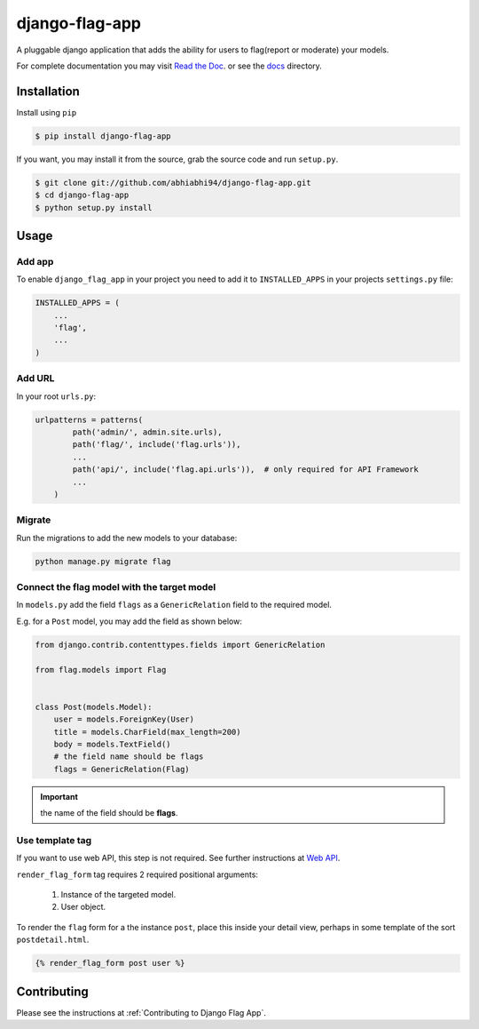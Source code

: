 ===============
django-flag-app
===============

.. image:: https://travis-ci.org/abhiabhi94/django-flag-app.svg?branch=main
    :target: https://travis-ci.org/abhiabhi94/django-flag-app
    :alt: build

.. image:: https://coveralls.io/repos/github/abhiabhi94/django-flag-app/badge.svg
    :target: https://coveralls.io/github/abhiabhi94/django-flag-app
    :alt: coverage

.. image:: https://badge.fury.io/py/django-flag-app.svg
    :target: https://pypi.org/project/django-flag-app/
    :alt: Latest PyPi version

.. image:: https://img.shields.io/pypi/pyversions/django-flag-app.svg
    :target: https://pypi.python.org/pypi/django-flag-app/
    :alt: python

.. image:: https://img.shields.io/pypi/djversions/django-flag-app.svg
    :target: https://pypi.python.org/pypi/django-flag-app/
    :alt: django

.. image:: https://readthedocs.org/projects/django-flag-app/badge/?version=latest
    :target: https://django-flag-app.readthedocs.io/?badge=latest
    :alt: docs

.. image:: https://img.shields.io/github/license/abhiabhi94/django-flag-app?color=gr
    :target: https://github.com/abhiabhi94/django-flag-app/blob/main/LICENSE
    :alt: licence


A pluggable django application that adds the ability for users to flag(report or moderate) your models.


.. image:: https://raw.githubusercontent.com/abhiabhi94/django-flag-app/main/docs/_static/images/django-flag-app.gif
    :alt: flagging-process


For complete documentation you may visit `Read the Doc`_. or see the `docs`_ directory.

.. _Read the Doc: https://django-flag-app.readthedocs.io
.. _docs: https://github.com/abhiabhi94/django-flag-app/blob/main/docs/

Installation
------------

Install using ``pip``

.. code:: sh

    $ pip install django-flag-app

If you want, you may install it from the source, grab the source code and run ``setup.py``.

.. code:: sh

    $ git clone git://github.com/abhiabhi94/django-flag-app.git
    $ cd django-flag-app
    $ python setup.py install

Usage
-----

Add app
````````

To enable ``django_flag_app`` in your project you need to add it to ``INSTALLED_APPS`` in your projects ``settings.py`` file:

.. code:: python

    INSTALLED_APPS = (
        ...
        'flag',
        ...
    )

Add URL
````````

In your root ``urls.py``:

.. code:: python

    urlpatterns = patterns(
            path('admin/', admin.site.urls),
            path('flag/', include('flag.urls')),
            ...
            path('api/', include('flag.api.urls')),  # only required for API Framework
            ...
        )

Migrate
````````

Run the migrations to add the new models to your database:

.. code:: sh

    python manage.py migrate flag


Connect the flag model with the target model
`````````````````````````````````````````````

In ``models.py`` add the field ``flags`` as a ``GenericRelation`` field to the required model.

E.g. for a ``Post`` model, you may add the field as shown below:

.. code:: python

    from django.contrib.contenttypes.fields import GenericRelation

    from flag.models import Flag


    class Post(models.Model):
        user = models.ForeignKey(User)
        title = models.CharField(max_length=200)
        body = models.TextField()
        # the field name should be flags
        flags = GenericRelation(Flag)

.. important::


    the name of the field should be **flags**.


Use template tag
`````````````````

If you want to use web API, this step is not required. See further instructions at `Web API`_.

.. _Web API: https://github.com/abhiabhi94/django-flag-app/blob/main/docs/webAPI.rst

``render_flag_form`` tag requires 2 required positional arguments:

    1. Instance of the targeted model.
    2. User object.

To render the ``flag`` form for a the instance ``post``, place this inside your detail view, perhaps in some template of the sort ``postdetail.html``.

.. code:: jinja

    {% render_flag_form post user %}



Contributing
------------

Please see the instructions at :ref:`Contributing to Django Flag App`.
